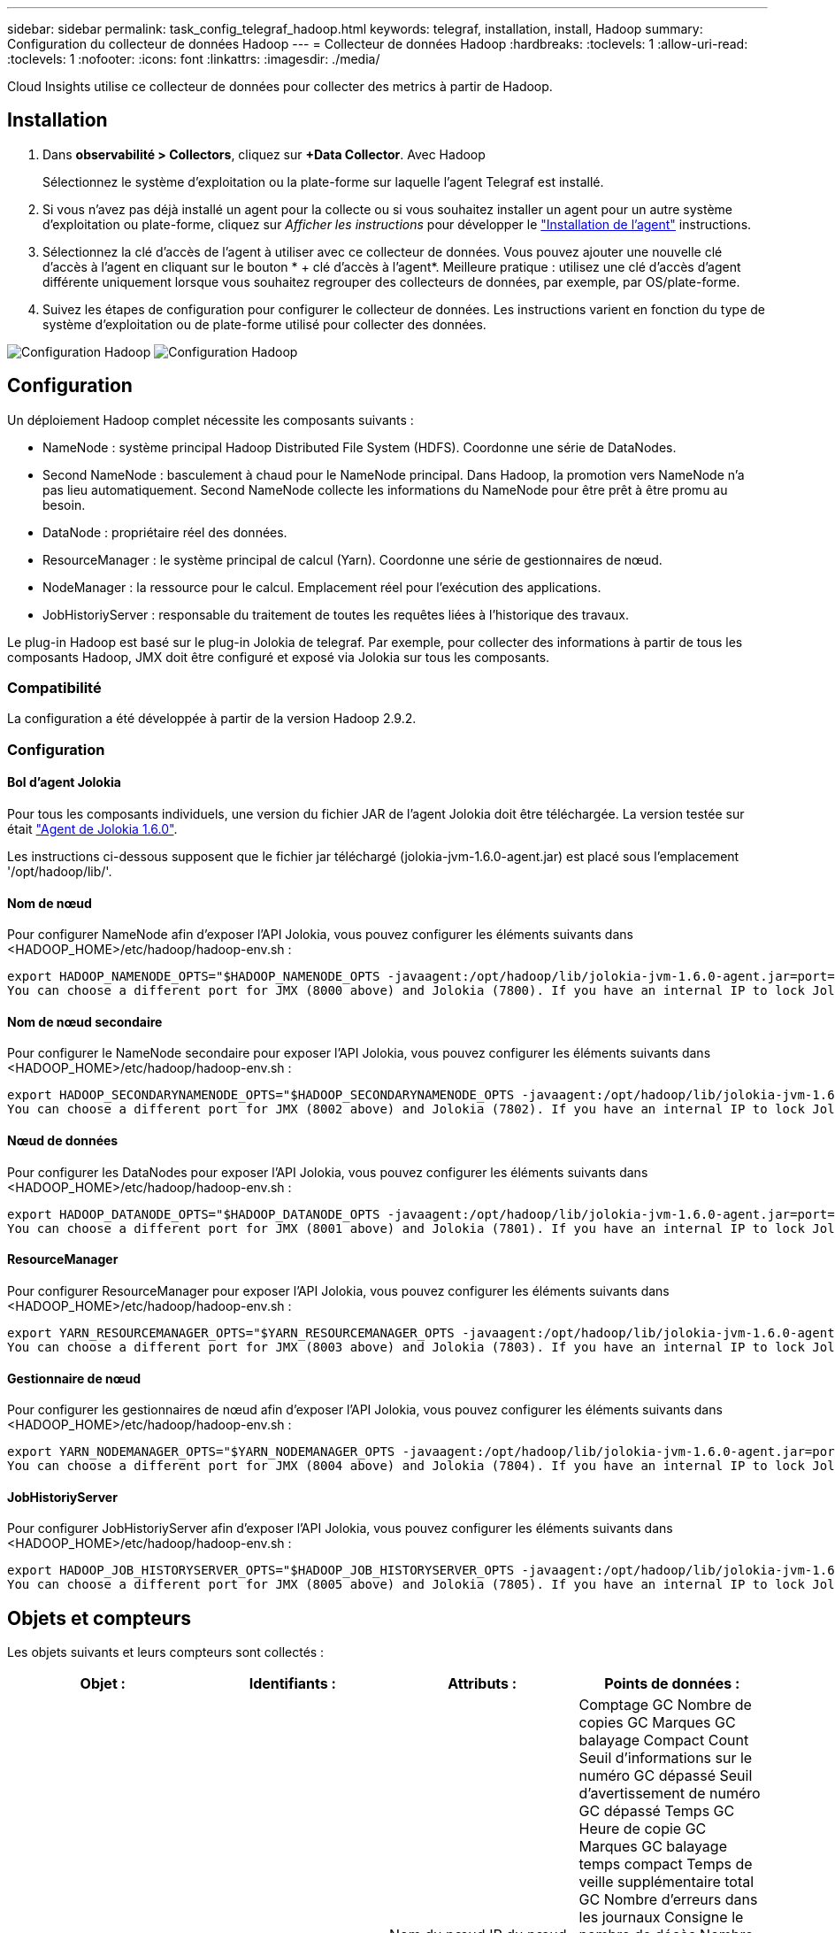 ---
sidebar: sidebar 
permalink: task_config_telegraf_hadoop.html 
keywords: telegraf, installation, install, Hadoop 
summary: Configuration du collecteur de données Hadoop 
---
= Collecteur de données Hadoop
:hardbreaks:
:toclevels: 1
:allow-uri-read: 
:toclevels: 1
:nofooter: 
:icons: font
:linkattrs: 
:imagesdir: ./media/


[role="lead"]
Cloud Insights utilise ce collecteur de données pour collecter des metrics à partir de Hadoop.



== Installation

. Dans *observabilité > Collectors*, cliquez sur *+Data Collector*. Avec Hadoop
+
Sélectionnez le système d'exploitation ou la plate-forme sur laquelle l'agent Telegraf est installé.

. Si vous n'avez pas déjà installé un agent pour la collecte ou si vous souhaitez installer un agent pour un autre système d'exploitation ou plate-forme, cliquez sur _Afficher les instructions_ pour développer le link:task_config_telegraf_agent.html["Installation de l'agent"] instructions.
. Sélectionnez la clé d'accès de l'agent à utiliser avec ce collecteur de données. Vous pouvez ajouter une nouvelle clé d'accès à l'agent en cliquant sur le bouton * + clé d'accès à l'agent*. Meilleure pratique : utilisez une clé d'accès d'agent différente uniquement lorsque vous souhaitez regrouper des collecteurs de données, par exemple, par OS/plate-forme.
. Suivez les étapes de configuration pour configurer le collecteur de données. Les instructions varient en fonction du type de système d'exploitation ou de plate-forme utilisé pour collecter des données.


image:HadoopDCConfigLinux-1.png["Configuration Hadoop"]
image:HadoopDCConfigLinux-2.png["Configuration Hadoop"]



== Configuration

Un déploiement Hadoop complet nécessite les composants suivants :

* NameNode : système principal Hadoop Distributed File System (HDFS). Coordonne une série de DataNodes.
* Second NameNode : basculement à chaud pour le NameNode principal. Dans Hadoop, la promotion vers NameNode n'a pas lieu automatiquement. Second NameNode collecte les informations du NameNode pour être prêt à être promu au besoin.
* DataNode : propriétaire réel des données.
* ResourceManager : le système principal de calcul (Yarn). Coordonne une série de gestionnaires de nœud.
* NodeManager : la ressource pour le calcul. Emplacement réel pour l'exécution des applications.
* JobHistoriyServer : responsable du traitement de toutes les requêtes liées à l'historique des travaux.


Le plug-in Hadoop est basé sur le plug-in Jolokia de telegraf. Par exemple, pour collecter des informations à partir de tous les composants Hadoop, JMX doit être configuré et exposé via Jolokia sur tous les composants.



=== Compatibilité

La configuration a été développée à partir de la version Hadoop 2.9.2.



=== Configuration



==== Bol d'agent Jolokia

Pour tous les composants individuels, une version du fichier JAR de l'agent Jolokia doit être téléchargée. La version testée sur était link:https://jolokia.org/download.html["Agent de Jolokia 1.6.0"].

Les instructions ci-dessous supposent que le fichier jar téléchargé (jolokia-jvm-1.6.0-agent.jar) est placé sous l'emplacement '/opt/hadoop/lib/'.



==== Nom de nœud

Pour configurer NameNode afin d'exposer l'API Jolokia, vous pouvez configurer les éléments suivants dans <HADOOP_HOME>/etc/hadoop/hadoop-env.sh :

[listing]
----
export HADOOP_NAMENODE_OPTS="$HADOOP_NAMENODE_OPTS -javaagent:/opt/hadoop/lib/jolokia-jvm-1.6.0-agent.jar=port=7800,host=0.0.0.0 -Dcom.sun.management.jmxremote -Dcom.sun.management.jmxremote.port=8000 -Dcom.sun.management.jmxremote.ssl=false -Dcom.sun.management.jmxremote.password.file=$HADOOP_HOME/conf/jmxremote.password"
You can choose a different port for JMX (8000 above) and Jolokia (7800). If you have an internal IP to lock Jolokia onto you can replace the "catch all" 0.0.0.0 by your own IP. Notice this IP needs to be accessible from the telegraf plugin. You can use the option '-Dcom.sun.management.jmxremote.authenticate=false' if you don't want to authenticate. Use at your own risk.
----


==== Nom de nœud secondaire

Pour configurer le NameNode secondaire pour exposer l’API Jolokia, vous pouvez configurer les éléments suivants dans <HADOOP_HOME>/etc/hadoop/hadoop-env.sh :

[listing]
----
export HADOOP_SECONDARYNAMENODE_OPTS="$HADOOP_SECONDARYNAMENODE_OPTS -javaagent:/opt/hadoop/lib/jolokia-jvm-1.6.0-agent.jar=port=7802,host=0.0.0.0 -Dcom.sun.management.jmxremote -Dcom.sun.management.jmxremote.port=8002 -Dcom.sun.management.jmxremote.ssl=false -Dcom.sun.management.jmxremote.password.file=$HADOOP_HOME/conf/jmxremote.password"
You can choose a different port for JMX (8002 above) and Jolokia (7802). If you have an internal IP to lock Jolokia onto you can replace the "catch all" 0.0.0.0 by your own IP. Notice this IP needs to be accessible from the telegraf plugin. You can use the option '-Dcom.sun.management.jmxremote.authenticate=false' if you don't want to authenticate. Use at your own risk.
----


==== Nœud de données

Pour configurer les DataNodes pour exposer l’API Jolokia, vous pouvez configurer les éléments suivants dans <HADOOP_HOME>/etc/hadoop/hadoop-env.sh :

[listing]
----
export HADOOP_DATANODE_OPTS="$HADOOP_DATANODE_OPTS -javaagent:/opt/hadoop/lib/jolokia-jvm-1.6.0-agent.jar=port=7801,host=0.0.0.0 -Dcom.sun.management.jmxremote -Dcom.sun.management.jmxremote.port=8001 -Dcom.sun.management.jmxremote.ssl=false -Dcom.sun.management.jmxremote.password.file=$HADOOP_HOME/conf/jmxremote.password"
You can choose a different port for JMX (8001 above) and Jolokia (7801). If you have an internal IP to lock Jolokia onto you can replace the "catch all" 0.0.0.0 by your own IP. Notice this IP needs to be accessible from the telegraf plugin. You can use the option '-Dcom.sun.management.jmxremote.authenticate=false' if you don't want to authenticate. Use at your own risk.
----


==== ResourceManager

Pour configurer ResourceManager pour exposer l'API Jolokia, vous pouvez configurer les éléments suivants dans <HADOOP_HOME>/etc/hadoop/hadoop-env.sh :

[listing]
----
export YARN_RESOURCEMANAGER_OPTS="$YARN_RESOURCEMANAGER_OPTS -javaagent:/opt/hadoop/lib/jolokia-jvm-1.6.0-agent.jar=port=7803,host=0.0.0.0 -Dcom.sun.management.jmxremote -Dcom.sun.management.jmxremote.port=8003 -Dcom.sun.management.jmxremote.ssl=false -Dcom.sun.management.jmxremote.password.file=$HADOOP_HOME/conf/jmxremote.password"
You can choose a different port for JMX (8003 above) and Jolokia (7803). If you have an internal IP to lock Jolokia onto you can replace the "catch all" 0.0.0.0 by your own IP. Notice this IP needs to be accessible from the telegraf plugin. You can use the option '-Dcom.sun.management.jmxremote.authenticate=false' if you don't want to authenticate. Use at your own risk.
----


==== Gestionnaire de nœud

Pour configurer les gestionnaires de nœud afin d'exposer l'API Jolokia, vous pouvez configurer les éléments suivants dans <HADOOP_HOME>/etc/hadoop/hadoop-env.sh :

[listing]
----
export YARN_NODEMANAGER_OPTS="$YARN_NODEMANAGER_OPTS -javaagent:/opt/hadoop/lib/jolokia-jvm-1.6.0-agent.jar=port=7804,host=0.0.0.0 -Dcom.sun.management.jmxremote -Dcom.sun.management.jmxremote.port=8004 -Dcom.sun.management.jmxremote.ssl=false -Dcom.sun.management.jmxremote.password.file=$HADOOP_HOME/conf/jmxremote.password"
You can choose a different port for JMX (8004 above) and Jolokia (7804). If you have an internal IP to lock Jolokia onto you can replace the "catch all" 0.0.0.0 by your own IP. Notice this IP needs to be accessible from the telegraf plugin. You can use the option '-Dcom.sun.management.jmxremote.authenticate=false' if you don't want to authenticate. Use at your own risk.
----


==== JobHistoriyServer

Pour configurer JobHistoriyServer afin d'exposer l'API Jolokia, vous pouvez configurer les éléments suivants dans <HADOOP_HOME>/etc/hadoop/hadoop-env.sh :

[listing]
----
export HADOOP_JOB_HISTORYSERVER_OPTS="$HADOOP_JOB_HISTORYSERVER_OPTS -javaagent:/opt/hadoop/lib/jolokia-jvm-1.6.0-agent.jar=port=7805,host=0.0.0.0 -Dcom.sun.management.jmxremote -Dcom.sun.management.jmxremote.port=8005 -Dcom.sun.management.jmxremote.password.file=$HADOOP_HOME/conf/jmxremote.password"
You can choose a different port for JMX (8005 above) and Jolokia (7805). If you have an internal IP to lock Jolokia onto you can replace the "catch all" 0.0.0.0 by your own IP. Notice this IP needs to be accessible from the telegraf plugin. You can use the option '-Dcom.sun.management.jmxremote.authenticate=false' if you don't want to authenticate. Use at your own risk.
----


== Objets et compteurs

Les objets suivants et leurs compteurs sont collectés :

[cols="<.<,<.<,<.<,<.<"]
|===
| Objet : | Identifiants : | Attributs : | Points de données : 


| Nom de nœud secondaire Hadoop | Cluster
Espace de noms
Serveur | Nom du nœud
IP du nœud
Informations de compilation
Version | Comptage GC
Nombre de copies GC
Marques GC balayage Compact Count
Seuil d'informations sur le numéro GC dépassé
Seuil d'avertissement de numéro GC dépassé
Temps GC
Heure de copie GC
Marques GC balayage temps compact
Temps de veille supplémentaire total GC
Nombre d'erreurs dans les journaux
Consigne le nombre de décès
Nombre d'informations sur les journaux
Nombre d'avertissements des journaux
Mémoire Heap validée
Mémoire Heap Max
Mémoire Heap utilisée
Mémoire max
Mémoire non Heap validée
Mémoire non Heap Max
Mémoire non Heap utilisée
Threads bloqués
Threads Nouveau
Threads exécutables
Threads terminés
Threads en attente
Threads en attente 


| Hadoop NodeManager | Cluster
Espace de noms
Serveur | Nom du nœud
IP du nœud | Conteneurs alloués
Allocation de mémoire
Mémoire allouée Oportunistic
Cœurs virtuels alloués Oportunistic
Cœurs virtuels alloués
Mémoire disponible
Cœurs virtuels disponibles
Répertoires locaux incorrects
Journaux des répertoires incorrects
Taille du cache avant nettoyage
Durée moyenne de lancement du conteneur
Durée de lancement du conteneur nombre d'opérations
Conteneurs terminés
Échec des conteneurs
Conteneurs en entrée
Conteneurs tués
Conteneurs lancés
Le conteneurs Reinting
Reprise des conteneurs en cas de défaillance
Conteneurs en cours d'exécution
Bons répertoires locaux d'utilisation des disques
Utilisation du disque bons répertoires de journaux
Octets supprimés privés
Octets supprimés public
Les conteneurs s'exécutant comme des opportunistes
Nombre total d'octets supprimés
Connexion aléatoire
Lecture aléatoire des octets de sortie
Echec de la lecture aléatoire des sorties
Sorties de lecture aléatoire OK
Comptage GC
Nombre de copies GC
Marques GC balayage Compact Count
Seuil d'informations sur le numéro GC dépassé
Seuil d'avertissement de numéro GC dépassé
Temps GC
Heure de copie GC
Marques GC balayage temps compact
Temps de veille supplémentaire total GC
Nombre d'erreurs dans les journaux
Consigne le nombre de décès
Nombre d'informations sur les journaux
Nombre d'avertissements des journaux
Mémoire Heap validée
Mémoire Heap Max
Mémoire Heap utilisée
Mémoire max
Mémoire non Heap validée
Mémoire non Heap Max
Mémoire non Heap utilisée
Threads bloqués
Threads Nouveau
Threads exécutables
Threads terminés
Threads en attente
Threads en attente 


| Gestionnaire de ressources Hadoop | Cluster
Espace de noms
Serveur | Nom du nœud
IP du nœud | Délai de lancement Moy. ApplicationMaster
Numéro du délai de lancement de ApplicationMaster
Délai moyen du registre ApplicationMaster
Numéro de délai du registre ApplicationMaster
Numéro actif NodeManager
Numéro de désavis de NodeManager
Numéro de désaffectation de NodeManager
Numéro NodeManager perdu
Numéro de redémarrage de NodeManager
Numéro d'arrêt NodeManager
Numéro sain NodeManager
Limite de mémoire NodeManager
Limite des cœurs virtuels NodeManager
Capacité utilisée
Applications actives
Utilisateurs actifs
Agrégats de conteneurs alloués
Anticiper les conteneurs d'agrégats
Conteneurs agrégés libérés
Secondes de mémoire agrégée préemptées
Conteneurs locaux de nœud agrégé alloués
Agrégats hors conteneurs alloués
Conteneurs locaux Ack agrégés alloués
Nombre de cœurs virtuels agrégés secondes préemptées
Conteneurs alloués
Mémoire allouée
Cœurs virtuels alloués
Délai moyen d'attribution du premier conteneur de tentative d'application
Numéro du délai d'attribution du premier conteneur de tentative d'application
Demandes terminées
Les applications ont échoué
Applications tuées
Applications en attente
Applications en cours d'exécution
Demandes soumises
Mémoire disponible
Cœurs virtuels disponibles
Conteneurs en attente
Mémoire en attente
Cœurs virtuels en attente
Conteneurs réservés
Mémoire réservée
Cœurs virtuels réservés
Memory ApplicationMaster utilisé
Noyaux virtuels ApplicationMaster utilisés
Capacité utilisée
Comptage GC
Nombre de copies GC
Marques GC balayage Compact Count
Seuil d'informations sur le numéro GC dépassé
Seuil d'avertissement de numéro GC dépassé
Temps GC
Heure de copie GC
Marques GC balayage temps compact
Temps de veille supplémentaire total GC
Nombre d'erreurs dans les journaux
Consigne le nombre de décès
Nombre d'informations sur les journaux
Nombre d'avertissements des journaux
Mémoire Heap validée
Mémoire Heap Max
Mémoire Heap utilisée
Mémoire max
Mémoire non Heap validée
Mémoire non Heap Max
Mémoire non Heap utilisée
Threads bloqués
Threads Nouveau
Threads exécutables
Threads terminés
Threads en attente
Threads en attente 


| Nœud de données Hadoop | Cluster
Espace de noms
Serveur | Nom du nœud
IP du nœud
ID de cluster
Version | Nombre d'émetteurs-récepteurs
Transmission en cours
Capacité du cache
Cache utilisé
Puissance
DFS utilisé
Capacité estimée perdue Total
Taux de défaillance du dernier volume
Nombre de blocs mis en cache
Impossible de mettre en cache le numéro des blocs
Impossible d'annuler la mise en cache du numéro de bloc
Échec du numéro de volumes
Capacité restante
Comptage GC
Nombre de copies GC
Marques GC balayage Compact Count
Seuil d'informations sur le numéro GC dépassé
Seuil d'avertissement de numéro GC dépassé
Temps GC
Heure de copie GC
Marques GC balayage temps compact
Temps de veille supplémentaire total GC
Nombre d'erreurs dans les journaux
Consigne le nombre de décès
Nombre d'informations sur les journaux
Nombre d'avertissements des journaux
Mémoire Heap validée
Mémoire Heap Max
Mémoire Heap utilisée
Mémoire max
Mémoire non Heap validée
Mémoire non Heap Max
Mémoire non Heap utilisée
Threads bloqués
Threads Nouveau
Threads exécutables
Threads terminés
Threads en attente
Threads en attente 


| Nom de nœud Hadoop | Cluster
Espace de noms
Serveur | Nom du nœud
IP du nœud
ID de transaction de la dernière écriture
Temps écoulé depuis la dernière modification chargée
État HA
Etat du système de fichiers
ID de pool de blocs
ID de cluster
Informations de compilation
Nombre de versions distinct
Version | Capacité de blocs
Total des blocs
Capacité totale
Capacité utilisée
Capacité utilisée non DFS
Blocs corrompus
Capacité estimée perdue Total
Bloque l'excès
Battements cardiaques expirés
Total des fichiers
Longueur de la file d'attente de verrouillage du système de fichiers
Blocs manquants
Bloque la réplication manquante avec le facteur 1
Clients actifs
Nœuds de données morts
Désaffectation des nœuds de données
Mise hors service des nœuds de données
Décodage des nœuds de données
Nombre de zones de chiffrement
Nœuds de données entrant en maintenance
Dossiers en construction
Les nœuds de données morts lors de la maintenance
Les nœuds de données sont sous maintenance
Nœuds de données Live
Stockage périmé
Délais de réplication en attente
Message de nœud de données en attente
Blocs en attente de suppression
Blocs en attente de réplication
Blocs non répliqués reportés
Bloque la réplication planifiée
Snapshots
Répertoires Snapshottable
Les nœuds de données obsolètes
Total des fichiers
Charge totale
Total du décompte de synchronisation
Transactions depuis le dernier point de contrôle
Transactions depuis la dernière liste des journaux
Blocs sous-répliqués
Défaillances de volume Total
Temps de synchronisation total
Objets Max
Ajout de bloc d'opérations
Les opérations permettent les instantanés
Bloc d'opérations en lot
Bloc d'opérations en file d'attente
Bloc d'opérations reçu et supprimé
Temps moyen du rapport d'opérations
Numéro du rapport de bloc d'opérations
Temps moyen du rapport de cache
Numéro du rapport de cache
Opérations Créer un fichier
Opérations Créer des instantanés
Opérations Créer un lien symbolique
Opérations Supprimer le fichier
Opérations Supprimer l'instantané
Opérations interdire l'instantané
Entrée/sortie du fichier d'opérations
Fichiers ajoutés
Fichiers créés
Fichiers supprimés
Liste des fichiers
Fichiers renommés
Fichiers tronqués
Temps de chargement du système de fichiers
Les opérations génèrent le temps moyen EDEK
Les opérations génèrent EDEK
Opérations obtenir un nœud de données supplémentaire
Bloquer obtenir des emplacements
Obtenir le temps moyen de modification
Obtenir le numéro de modification
Obtenez le temps moyen de l'image
Obtenir le numéro d'image
Opérations obtenir la cible de lien
Opérations obtenir la liste
Operations List Snapshottable dir
Numéro de réplication non planifié
Temps moyen de l'image PUT
Indiquez le numéro de l'image
Opérations Renommer les instantanés
Temps de vérification des ressources temps moyen
Numéro de l'heure de vérification de la ressource
Heure du mode sans échec
Rapport diff. Instantané opérations
Rapport sur les blocs de stockage des opérations
Réplication réussie
Temps moyen de synchronisation
Numéro de synchronisation des opérations
Délai d'expiration de la réplication
Total des opérations
Temps moyen de transaction
Transaction Batchd dans Sync
Numéro de transaction
Temps de chauffe moyen EDEK
Numéro de chauffe EDEK
Espace utilisé dans le pool de blocs
Capacité du cache
Cache utilisé
Capacité libre
Pourcentage d'utilisation du pool de blocs
Pourcentage restant
Pourcentage utilisé
Filetages
Comptage GC
Nombre de copies GC
Marques GC balayage Compact Count
Seuil d'informations sur le numéro GC dépassé
Seuil d'avertissement de numéro GC dépassé
Temps GC
Heure de copie GC
Marques GC balayage temps compact
Temps de veille supplémentaire total GC
Nombre d'erreurs dans les journaux
Consigne le nombre de décès
Nombre d'informations sur les journaux
Nombre d'avertissements des journaux
Mémoire Heap validée
Mémoire Heap Max
Mémoire Heap utilisée
Mémoire max
Mémoire non Heap validée
Mémoire non Heap Max
Mémoire non Heap utilisée
Threads bloqués
Threads Nouveau
Threads exécutables
Threads terminés
Threads en attente
Threads en attente 


| Hadoop JobHistoriyServer | Cluster
Espace de noms
Serveur | Nom du nœud
IP du nœud | Comptage GC
Nombre de copies GC
Marques GC balayage Compact Count
Seuil d'informations sur le numéro GC dépassé
Seuil d'avertissement de numéro GC dépassé
Temps GC
Heure de copie GC
Marques GC balayage temps compact
Temps de veille supplémentaire total GC
Nombre d'erreurs dans les journaux
Consigne le nombre de décès
Nombre d'informations sur les journaux
Nombre d'avertissements des journaux
Mémoire Heap validée
Mémoire Heap Max
Mémoire Heap utilisée
Mémoire max
Mémoire non Heap validée
Mémoire non Heap Max
Mémoire non Heap utilisée
Threads bloqués
Threads Nouveau
Threads exécutables
Threads terminés
Threads en attente
Threads en attente 
|===


== Dépannage

Pour plus d'informations, consultez le link:concept_requesting_support.html["Assistance"] page.
